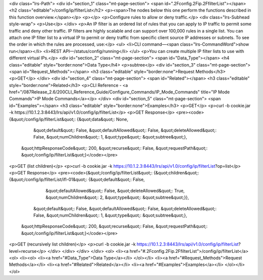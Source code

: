 <div class="lrs-Path">
<div id="section_1" class="mt-page-section">
<span id=".2Fconfig.2Fip.2FfilterList"></span>
<h2 class="editable">/config/ip/filterList</h2>
<p><span>The nodes below this one perform the functions described in this function overview.</span></p>
<p></p>
<p>Configure rules to allow or deny traffic.</p>
<div class="lrs-Subhead style-wrap">
<p>Use</p>
</div>
<p>An IP filter is an ordered list of rules that you can apply to IP traffic to permit some traffic and deny other traffic. IP filters are highly scalable and can support over 100,000 rules in a single list. You can attach one IP filter list to a virtual IP to permit or deny traffic from specific client source IP addresses or subnets. To see the order in which the rules are processed, use:</p>
<ul>
<li>CLI command—<span class="lrs-CommandWord">show run</span></li>
<li>REST API—/status/config/running</li>
</ul>
<p>You can create multiple IP filter lists to use with different virtual IPs.</p>
<div id="section_2" class="mt-page-section">
<span id="Data_Type"></span>
<h4 class="editable" style="border:none">Data Type</h4>
<p>subtree</p>
<div id="section_3" class="mt-page-section">
<span id="Request_Methods"></span>
<h3 class="editable" style="border:none">Request Methods</h3>
<p>GET</p>
</div>
<div id="section_4" class="mt-page-section">
<span id="Related"></span>
<h3 class="editable" style="border:none">Related</h3>
<p>CLI Reference - <a href="/087Release_2.6/200CLI_Reference_Guide/Configure_Commands/IP_Mode_Commands" title="IP Mode Commands">IP Mode Commands</a></p>
</div>
<div id="section_5" class="mt-page-section">
<span id="Examples"></span>
<h3 class="editable" style="border:none">Examples</h3>
<p>GET</p>
<p>curl -b cookie.jar -k https://10.1.2.3:8443/lrs/api/v1.0/config/ip/filterList</p>
<p>GET Response</p>
<pre><code>{&quot;/config/ip/filterList&quot;: {&quot;data&quot;: None,
                            &quot;default&quot;: False,
                            &quot;defaultAllowed&quot;: False,
                            &quot;deleteAllowed&quot;: False,
                            &quot;numChildren&quot;: 1,
                            &quot;type&quot;: &quot;subtree&quot;},
 &quot;httpResponseCode&quot;: 200,
 &quot;recurse&quot;: False,
 &quot;requestPath&quot;: &quot;/config/ip/filterList&quot;}</code></pre>
<p>GET (list children)</p>
<p>curl -b cookie.jar -k https://10.1.2.3:8443/lrs/api/v1.0/config/ip/filterList?op=list</p>
<p>GET Response</p>
<pre><code>{&quot;/config/ip/filterList&quot;: {&quot;children&quot;: {&quot;/config/ip/filterList/ifl-01&quot;: {&quot;default&quot;: False,
                                                                            &quot;defaultAllowed&quot;: False,
                                                                            &quot;deleteAllowed&quot;: True,
                                                                            &quot;numChildren&quot;: 2,
                                                                            &quot;type&quot;: &quot;subtree&quot;}},
                            &quot;default&quot;: False,
                            &quot;defaultAllowed&quot;: False,
                            &quot;deleteAllowed&quot;: False,
                            &quot;numChildren&quot;: 1,
                            &quot;type&quot;: &quot;subtree&quot;},
 &quot;httpResponseCode&quot;: 200,
 &quot;recurse&quot;: False,
 &quot;requestPath&quot;: &quot;/config/ip/filterList&quot;}</code></pre>
<p>GET (recursively list children)</p>
<p>curl -b cookie.jar -k https://10.1.2.3:8443/lrs/api/v1.0/config/ip/filterList?level=recurse</p>
</div>
</div>
</div>
</div>
<ol>
<li><a href="#.2Fconfig.2Fip.2FfilterList">/config/ip/filterList</a>
<ol>
<li><ol>
<li><a href="#Data_Type">Data Type</a></li>
</ol></li>
<li><a href="#Request_Methods">Request Methods</a></li>
<li><a href="#Related">Related</a></li>
<li><a href="#Examples">Examples</a></li>
</ol></li>
</ol>
